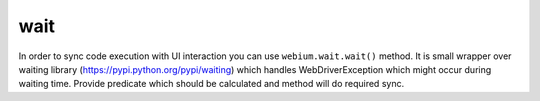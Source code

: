 wait
====

In order to sync code execution with UI interaction you can use ``webium.wait.wait()`` method.
It is small wrapper over waiting library (https://pypi.python.org/pypi/waiting)
which handles WebDriverException which might occur during waiting time.
Provide predicate which should be calculated and method will do required sync.